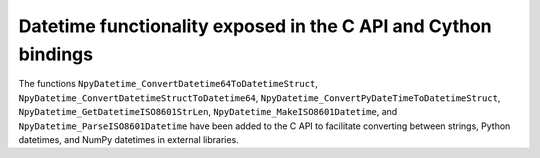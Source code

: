 Datetime functionality exposed in the C API and Cython bindings
---------------------------------------------------------------

The functions ``NpyDatetime_ConvertDatetime64ToDatetimeStruct``,
``NpyDatetime_ConvertDatetimeStructToDatetime64``,
``NpyDatetime_ConvertPyDateTimeToDatetimeStruct``,
``NpyDatetime_GetDatetimeISO8601StrLen``, ``NpyDatetime_MakeISO8601Datetime``,
and ``NpyDatetime_ParseISO8601Datetime`` have been added to the C API to
facilitate converting between strings, Python datetimes, and NumPy datetimes in
external libraries.
